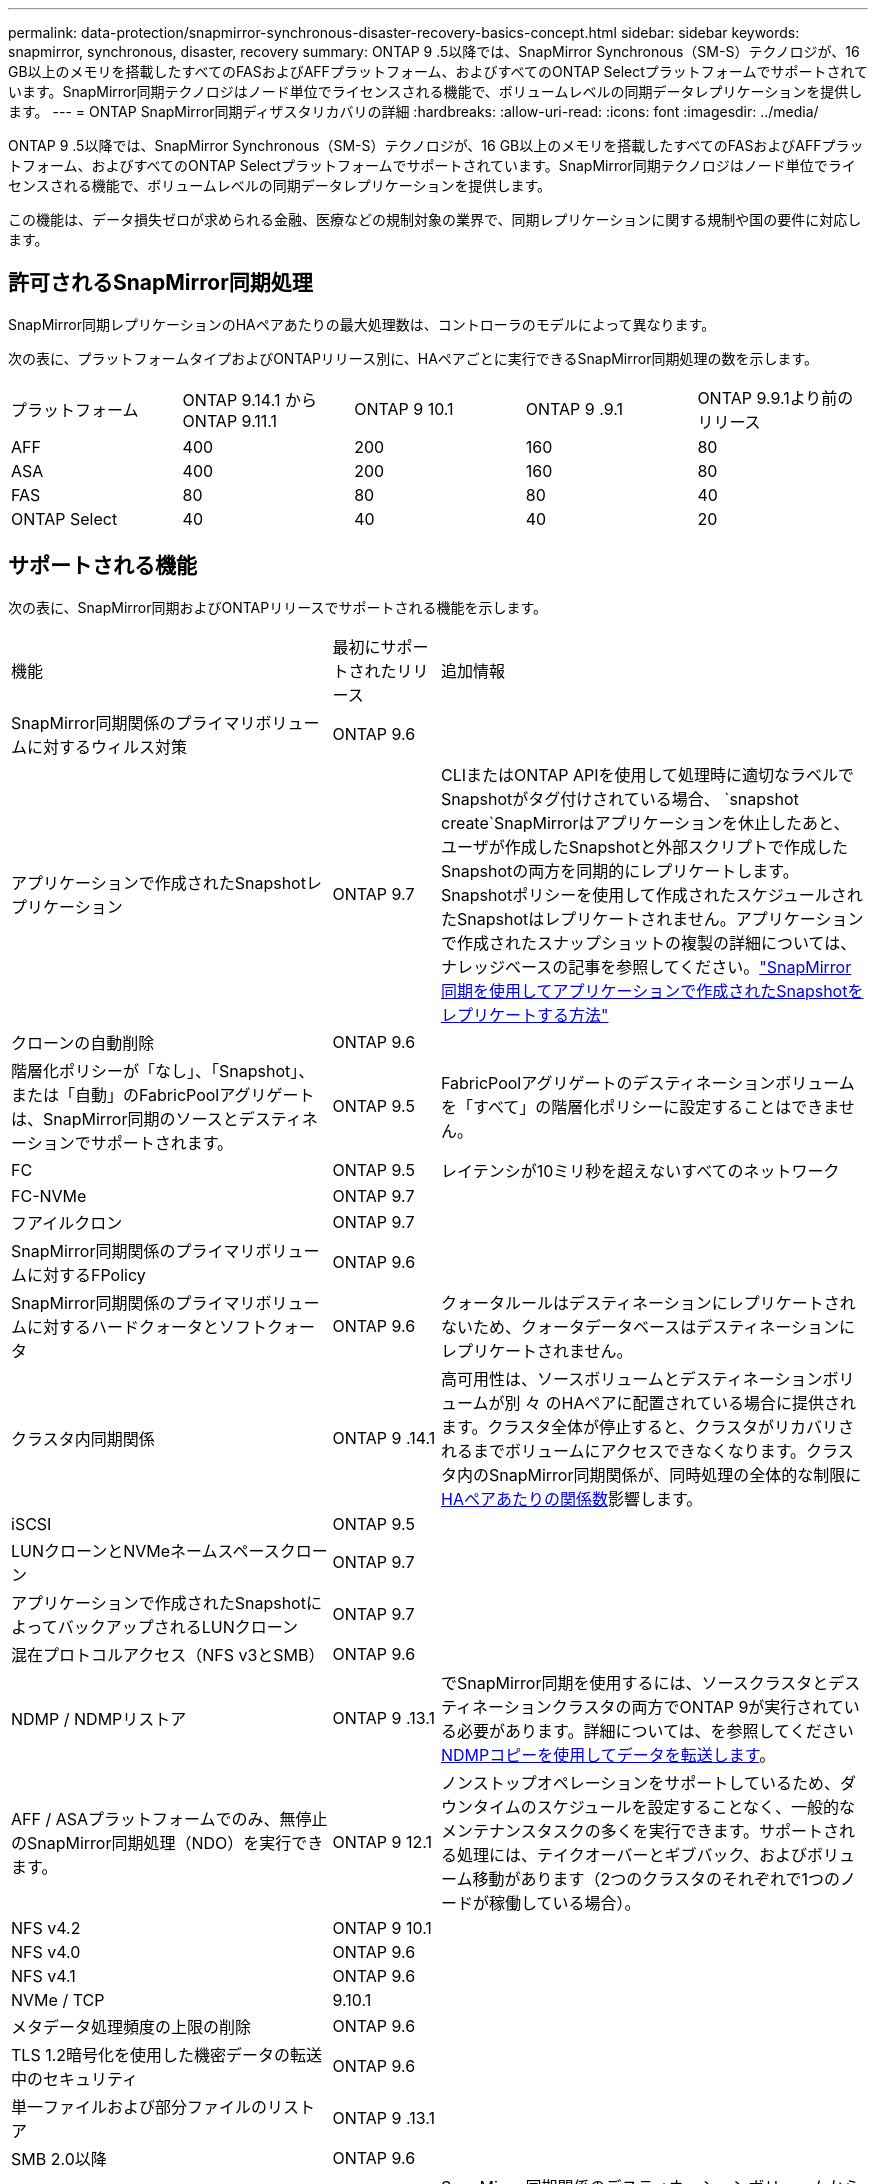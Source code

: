 ---
permalink: data-protection/snapmirror-synchronous-disaster-recovery-basics-concept.html 
sidebar: sidebar 
keywords: snapmirror, synchronous, disaster, recovery 
summary: ONTAP 9 .5以降では、SnapMirror Synchronous（SM-S）テクノロジが、16 GB以上のメモリを搭載したすべてのFASおよびAFFプラットフォーム、およびすべてのONTAP Selectプラットフォームでサポートされています。SnapMirror同期テクノロジはノード単位でライセンスされる機能で、ボリュームレベルの同期データレプリケーションを提供します。 
---
= ONTAP SnapMirror同期ディザスタリカバリの詳細
:hardbreaks:
:allow-uri-read: 
:icons: font
:imagesdir: ../media/


[role="lead"]
ONTAP 9 .5以降では、SnapMirror Synchronous（SM-S）テクノロジが、16 GB以上のメモリを搭載したすべてのFASおよびAFFプラットフォーム、およびすべてのONTAP Selectプラットフォームでサポートされています。SnapMirror同期テクノロジはノード単位でライセンスされる機能で、ボリュームレベルの同期データレプリケーションを提供します。

この機能は、データ損失ゼロが求められる金融、医療などの規制対象の業界で、同期レプリケーションに関する規制や国の要件に対応します。



== 許可されるSnapMirror同期処理

SnapMirror同期レプリケーションのHAペアあたりの最大処理数は、コントローラのモデルによって異なります。

次の表に、プラットフォームタイプおよびONTAPリリース別に、HAペアごとに実行できるSnapMirror同期処理の数を示します。

|===


| プラットフォーム | ONTAP 9.14.1 からONTAP 9.11.1 | ONTAP 9 10.1 | ONTAP 9 .9.1 | ONTAP 9.9.1より前のリリース 


 a| 
AFF
 a| 
400
 a| 
200
 a| 
160
 a| 
80



 a| 
ASA
 a| 
400
 a| 
200
 a| 
160
 a| 
80



 a| 
FAS
 a| 
80
 a| 
80
 a| 
80
 a| 
40



 a| 
ONTAP Select
 a| 
40
 a| 
40
 a| 
40
 a| 
20

|===


== サポートされる機能

次の表に、SnapMirror同期およびONTAPリリースでサポートされる機能を示します。

[cols="3,1,4"]
|===


| 機能 | 最初にサポートされたリリース | 追加情報 


| SnapMirror同期関係のプライマリボリュームに対するウィルス対策 | ONTAP 9.6 |  


| アプリケーションで作成されたSnapshotレプリケーション | ONTAP 9.7 | CLIまたはONTAP APIを使用して処理時に適切なラベルでSnapshotがタグ付けされている場合、 `snapshot create`SnapMirrorはアプリケーションを休止したあと、ユーザが作成したSnapshotと外部スクリプトで作成したSnapshotの両方を同期的にレプリケートします。Snapshotポリシーを使用して作成されたスケジュールされたSnapshotはレプリケートされません。アプリケーションで作成されたスナップショットの複製の詳細については、ナレッジベースの記事を参照してください。link:https://kb.netapp.com/Advice_and_Troubleshooting/Data_Protection_and_Security/SnapMirror/How_to_replicate_application_created_snapshots_with_SnapMirror_Synchronous["SnapMirror同期を使用してアプリケーションで作成されたSnapshotをレプリケートする方法"^] 


| クローンの自動削除 | ONTAP 9.6 |  


| 階層化ポリシーが「なし」、「Snapshot」、または「自動」のFabricPoolアグリゲートは、SnapMirror同期のソースとデスティネーションでサポートされます。 | ONTAP 9.5 | FabricPoolアグリゲートのデスティネーションボリュームを「すべて」の階層化ポリシーに設定することはできません。 


| FC | ONTAP 9.5 | レイテンシが10ミリ秒を超えないすべてのネットワーク 


| FC-NVMe | ONTAP 9.7 |  


| フアイルクロン | ONTAP 9.7 |  


| SnapMirror同期関係のプライマリボリュームに対するFPolicy | ONTAP 9.6 |  


| SnapMirror同期関係のプライマリボリュームに対するハードクォータとソフトクォータ | ONTAP 9.6 | クォータルールはデスティネーションにレプリケートされないため、クォータデータベースはデスティネーションにレプリケートされません。 


| クラスタ内同期関係 | ONTAP 9 .14.1 | 高可用性は、ソースボリュームとデスティネーションボリュームが別 々 のHAペアに配置されている場合に提供されます。クラスタ全体が停止すると、クラスタがリカバリされるまでボリュームにアクセスできなくなります。クラスタ内のSnapMirror同期関係が、同時処理の全体的な制限にxref:SnapMirror synchronous operations allowed[HAペアあたりの関係数]影響します。 


| iSCSI | ONTAP 9.5 |  


| LUNクローンとNVMeネームスペースクローン | ONTAP 9.7 |  


| アプリケーションで作成されたSnapshotによってバックアップされるLUNクローン | ONTAP 9.7 |  


| 混在プロトコルアクセス（NFS v3とSMB） | ONTAP 9.6 |  


| NDMP / NDMPリストア | ONTAP 9 .13.1 | でSnapMirror同期を使用するには、ソースクラスタとデスティネーションクラスタの両方でONTAP 9が実行されている必要があります。詳細については、を参照してください xref:../tape-backup/transfer-data-ndmpcopy-task.html[NDMPコピーを使用してデータを転送します]。 


| AFF / ASAプラットフォームでのみ、無停止のSnapMirror同期処理（NDO）を実行できます。 | ONTAP 9 12.1 | ノンストップオペレーションをサポートしているため、ダウンタイムのスケジュールを設定することなく、一般的なメンテナンスタスクの多くを実行できます。サポートされる処理には、テイクオーバーとギブバック、およびボリューム移動があります（2つのクラスタのそれぞれで1つのノードが稼働している場合）。 


| NFS v4.2 | ONTAP 9 10.1 |  


| NFS v4.0 | ONTAP 9.6 |  


| NFS v4.1 | ONTAP 9.6 |  


| NVMe / TCP | 9.10.1 |  


| メタデータ処理頻度の上限の削除 | ONTAP 9.6 |  


| TLS 1.2暗号化を使用した機密データの転送中のセキュリティ | ONTAP 9.6 |  


| 単一ファイルおよび部分ファイルのリストア | ONTAP 9 .13.1 |  


| SMB 2.0以降 | ONTAP 9.6 |  


| SnapMirror同期ミラー-ミラーカスケード | ONTAP 9.6 | SnapMirror同期関係のデスティネーションボリュームからの関係は、SnapMirror非同期関係である必要があります。 


| SVMディザスタリカバリ | ONTAP 9.6 | * SnapMirror同期ソースは、SVMディザスタリカバリソースにすることもできます。たとえば、SnapMirror同期を一方のレッグとして、SVMディザスタリカバリをもう一方のレッグとして使用するファンアウト構成などです。* SnapMirror同期はデータ保護ソースのカスケードをサポートしていないため、SnapMirror同期ソースをSVMディザスタリカバリデスティネーションにすることはできません。デスティネーションクラスタでSVMディザスタリカバリのフリップ再同期を実行する前に、同期関係を解放する必要があります。* SVMディザスタリカバリではDPボリュームのレプリケーションがサポートされないため、SnapMirror同期デスティネーションをSVMディザスタリカバリソースにすることはできません。同期ソースの逆再同期を実行すると、SVMディザスタリカバリでデスティネーションクラスタのDPボリュームが除外されます。 


| ソースボリュームへのテープベースのリストア | ONTAP 9 .13.1 |  


| NASのソースボリュームとデスティネーションボリューム間のタイムスタンプパリティ | ONTAP 9.6 | ONTAP 9 .5からONTAP 9 .6にアップグレードした場合、タイムスタンプはソースボリューム内の新規および変更されたファイルについてのみレプリケートされます。ソースボリューム内の既存のファイルのタイムスタンプは同期されません。 
|===


== サポートされない機能

SnapMirror同期関係では、次の機能はサポートされません。

* 整合グループ
* DP_Optimized（DPO）システム
* FlexGroupホリユウム
* FlexCacheホリユウム
* グローバルスロットル
* ファンアウト構成では、SnapMirror同期関係にできる関係は1つだけで、ソースボリュームからのその他の関係はすべてSnapMirror非同期関係にする必要があります。
* LUNノイトウ
* MetroClusterコウセイ
* SANアクセスLUNとNVMeアクセスLUNとNVMeネームスペースの混在は、同じボリュームまたはSVMではサポートされていません。
* SnapCenter
* SnapLockボリューム
* スナップショットの改ざん防止
* デスティネーションボリュームでのダンプとSMTapeを使用したテープバックアップまたはリストア
* ソースボリュームのスループットの下限（最小QoS）
* ボリュームSnapRestore
* VVol




== 動作モード

SnapMirror同期には、使用するSnapMirrorポリシーのタイプに基づいて、次の2つの動作モードがあります。

* * Syncモード* Syncモードでは'アプリケーションI/O処理はプライマリ・ストレージ・システムとセカンダリ・ストレージ・システムに並行して送信されます何らかの理由でセカンダリストレージへの書き込みが完了しなかった場合、アプリケーションはプライマリストレージへの書き込みを続行できます。エラー状態が修正されると、SnapMirror同期テクノロジは自動的にセカンダリストレージと再同期し、プライマリストレージからセカンダリストレージへのレプリケーションを同期モードで再開します。Syncモードでは、セカンダリレプリケーションに障害が発生するまでRPO=0とRTOは非常に低くなります。障害が発生すると、RPOとRTOは不確定になりますが、セカンダリレプリケーションに失敗した原因となった問題を修復して再同期が完了するまでの時間と同じです。
* * StrictSyncモード* SnapMirror同期は、オプションでStrictSyncモードで動作できます。何らかの理由でセカンダリストレージへの書き込みが完了しないと、アプリケーションI/Oが失敗し、プライマリストレージとセカンダリストレージが同一であることが保証されます。プライマリへのアプリケーションI/Oは、SnapMirror関係が `InSync`ステータスに戻るまで再開されません。プライマリストレージに障害が発生しても、フェイルオーバー後にデータを失うことなく、セカンダリストレージでアプリケーションI/Oを再開できます。StrictSyncモードでは、RPOは常にゼロであり、RTOは非常に低くなります。




== 関係のステータス

SnapMirror同期関係のステータスは、 `InSync`通常運用時は常にの状態になります。何らかの理由でSnapMirror転送が失敗した場合、デスティネーションはソースと同期されておらず、 `OutofSync`ステータスがになる可能性があります。

SnapMirror同期関係の場合は、 `InSync` `OutofSync`一定の間隔で関係のステータスまたは）が自動的にチェックされます。関係のステータスがの場合、 `OutofSync`ONTAPは自動再同期プロセスを自動的にトリガーして関係を `InSync`ステータスに戻します。自動再同期は、ソースまたはデスティネーションでの計画外のストレージフェイルオーバーやネットワークの停止などの処理が原因で転送が失敗した場合にのみトリガーされます。 `snapmirror quiesce`やなどの処理をユーザが開始した `snapmirror break`場合、自動再同期はトリガーされません。

 `OutofSync`StrictSyncモードでSnapMirror同期関係のステータスがになると、プライマリボリュームに対するI/O処理がすべて停止します。 `OutofSync`同期モードでのSnapMirror同期関係の状態はプライマリに影響を与えず、プライマリボリュームでI/O処理が許可されます。

.関連情報
* https://www.netapp.com/pdf.html?item=/media/17174-tr4733pdf.pdf["NetAppテクニカルレポート4733：『SnapMirror synchronous configuration and best practices』"^]
* link:https://docs.netapp.com/us-en/ontap-cli/snapmirror-break.html["スナップミラーの破損"^]
* link:https://docs.netapp.com/us-en/ontap-cli/snapmirror-quiesce.html["スナップミラーの静止"^]

